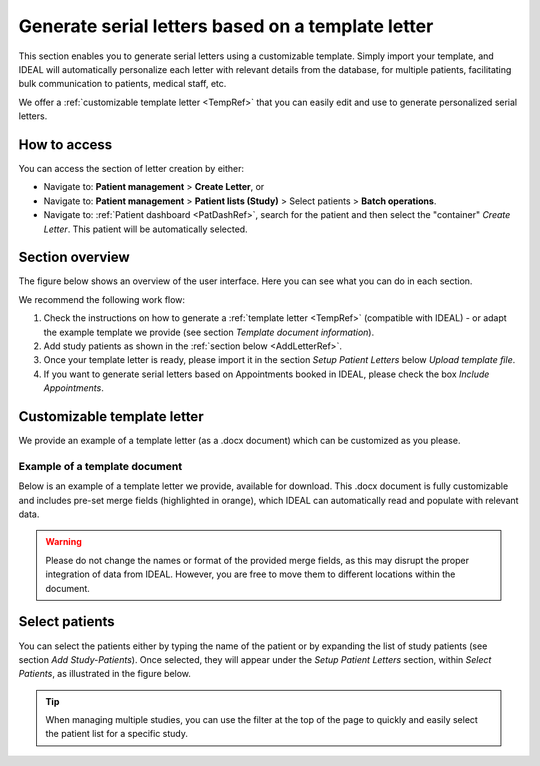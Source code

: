 .. _LetterRef:

Generate serial letters based on a template letter
########################################################################################################

This section enables you to generate serial letters using a customizable template. Simply import your template, and IDEAL will automatically personalize each letter with relevant details from the database, for multiple patients, facilitating bulk communication to patients, medical staff, etc.

We offer a :ref:`customizable template letter <TempRef>` that you can easily edit and use to generate personalized serial letters.

How to access
*****************

You can access the section of letter creation by either:

* Navigate to: **Patient management** > **Create Letter**, or
* Navigate to: **Patient management** > **Patient lists (Study)** > Select patients > **Batch operations**.
* Navigate to: :ref:`Patient dashboard <PatDashRef>`, search for the patient and then select the "container" *Create Letter*. This patient will be automatically selected.

Section overview
********************

The figure below shows an overview of the user interface. Here you can see what you can do in each section.

.. image:: LetterOverview.png

We recommend the following work flow:

1. Check the instructions on how to generate a :ref:`template letter <TempRef>` (compatible with IDEAL) - or adapt the example template we provide (see section *Template document information*).
2. Add study patients as shown in the :ref:`section below <AddLetterRef>`.
3. Once your template letter is ready, please import it in the section *Setup Patient Letters* below *Upload template file*.
4. If you want to generate serial letters based on Appointments booked in IDEAL, please check the box *Include Appointments*.

.. _TempRef

Customizable template letter
********************************

We provide an example of a template letter (as a .docx document) which can be customized as you please.

Example of a template document
=====================================

Below is an example of a template letter we provide, available for download. This .docx document is fully customizable and includes pre-set merge fields (highlighted in orange), which IDEAL can automatically read and populate with relevant data.

.. warning:: Please do not change the names or format of the provided merge fields, as this may disrupt the proper integration of data from IDEAL. However, you are free to move them to different locations within the document.

.. image:: LetterTempl.png
   :width: 600

.. _AddLetterRef

Select patients
********************************

You can select the patients either by typing the name of the patient or by expanding the list of study patients (see section *Add Study-Patients*). Once selected, they will appear under the *Setup Patient Letters* section, within *Select Patients*, as illustrated in the figure below.

.. image:: LetterAdd.png

.. tip:: When managing multiple studies, you can use the filter at the top of the page to quickly and easily select the patient list for a specific study.
